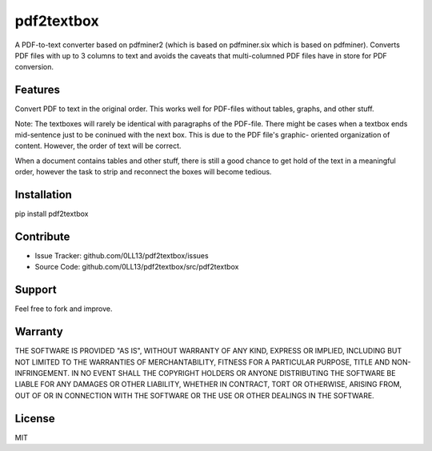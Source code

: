 ============
pdf2textbox
============

A PDF-to-text converter based on pdfminer2 (which is based on 
pdfminer.six which is based on pdfminer).
Converts PDF files with up to 3 columns to text and avoids the 
caveats that multi-columned PDF files have in store for PDF 
conversion.


Features
--------

Convert PDF to text in the original order. This works well for PDF-files
without tables, graphs, and other stuff.

Note:
The textboxes will rarely be identical with paragraphs of the 
PDF-file.
There might be cases when a textbox ends mid-sentence just to be
coninued with the next box. This is due to the PDF file's graphic-
oriented organization of content. However, the order of text will
be correct.

When a document contains tables and other stuff, there is still a good
chance to get hold of the text in a meaningful order, however the task
to strip and reconnect the boxes will become tedious.

Installation
------------

pip install pdf2textbox

Contribute
----------

- Issue Tracker: github.com/0LL13/pdf2textbox/issues
- Source Code: github.com/0LL13/pdf2textbox/src/pdf2textbox

Support
-------

Feel free to fork and improve.

Warranty
--------

THE SOFTWARE IS PROVIDED "AS IS", WITHOUT WARRANTY OF ANY KIND, EXPRESS OR
IMPLIED, INCLUDING BUT NOT LIMITED TO THE WARRANTIES OF MERCHANTABILITY,
FITNESS FOR A PARTICULAR PURPOSE, TITLE AND NON-INFRINGEMENT. IN NO EVENT SHALL
THE COPYRIGHT HOLDERS OR ANYONE DISTRIBUTING THE SOFTWARE BE LIABLE FOR ANY
DAMAGES OR OTHER LIABILITY, WHETHER IN CONTRACT, TORT OR OTHERWISE, ARISING
FROM, OUT OF OR IN CONNECTION WITH THE SOFTWARE OR THE USE OR OTHER DEALINGS
IN THE SOFTWARE.

License
-------

MIT

